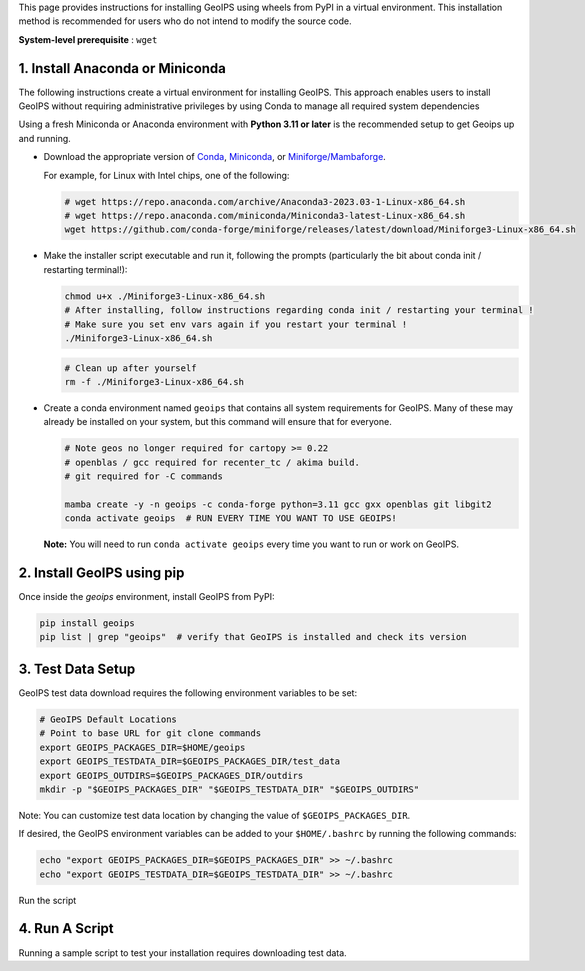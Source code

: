 .. dropdown:: Distribution Statement

 | # # # This source code is subject to the license referenced at
 | # # # https://github.com/NRLMMD-GEOIPS.

.. _linux-installation:

This page provides instructions for installing GeoIPS using wheels from PyPI in a
virtual environment. This installation method is recommended for users who do not
intend to modify the source code.

**System-level prerequisite** : ``wget``

1. Install Anaconda or Miniconda
--------------------------------

The following instructions create a virtual environment for installing GeoIPS. This
approach enables users to install GeoIPS without requiring administrative privileges by
using Conda to manage all required system dependencies

Using a fresh Miniconda or Anaconda environment with **Python 3.11 or later** is the recommended
setup to get Geoips up and running.

- Download the appropriate version of `Conda
  <https://www.anaconda.com/download#downloads>`_,  `Miniconda
  <https://docs.conda.io/en/latest/miniconda.html>`_, or
  `Miniforge/Mambaforge <https://github.com/conda-forge/miniforge#download>`_.

  For example, for Linux with Intel chips, one of the following:

  .. code:: bash

      # wget https://repo.anaconda.com/archive/Anaconda3-2023.03-1-Linux-x86_64.sh
      # wget https://repo.anaconda.com/miniconda/Miniconda3-latest-Linux-x86_64.sh
      wget https://github.com/conda-forge/miniforge/releases/latest/download/Miniforge3-Linux-x86_64.sh

- Make the installer script executable and run it, following the prompts (particularly the bit about
  conda init / restarting terminal!):

  .. code:: bash

      chmod u+x ./Miniforge3-Linux-x86_64.sh
      # After installing, follow instructions regarding conda init / restarting your terminal !
      # Make sure you set env vars again if you restart your terminal !
      ./Miniforge3-Linux-x86_64.sh

  .. code:: bash

      # Clean up after yourself
      rm -f ./Miniforge3-Linux-x86_64.sh


- Create a conda environment named ``geoips`` that contains all system
  requirements for GeoIPS. Many of these may already be installed on your system,
  but this command will ensure that for everyone.

  .. code:: bash

      # Note geos no longer required for cartopy >= 0.22
      # openblas / gcc required for recenter_tc / akima build.
      # git required for -C commands

      mamba create -y -n geoips -c conda-forge python=3.11 gcc gxx openblas git libgit2
      conda activate geoips  # RUN EVERY TIME YOU WANT TO USE GEOIPS!

  **Note:** You will need to run ``conda activate geoips``
  every time you want to run or work on GeoIPS.

2. Install GeoIPS using pip
---------------------------

Once inside the `geoips` environment, install GeoIPS from PyPI:

.. code:: bash

    pip install geoips
    pip list | grep "geoips"  # verify that GeoIPS is installed and check its version

3. Test Data Setup
------------------

GeoIPS test data download requires the following environment variables to be set:

.. code:: bash

    # GeoIPS Default Locations
    # Point to base URL for git clone commands
    export GEOIPS_PACKAGES_DIR=$HOME/geoips
    export GEOIPS_TESTDATA_DIR=$GEOIPS_PACKAGES_DIR/test_data
    export GEOIPS_OUTDIRS=$GEOIPS_PACKAGES_DIR/outdirs
    mkdir -p "$GEOIPS_PACKAGES_DIR" "$GEOIPS_TESTDATA_DIR" "$GEOIPS_OUTDIRS"

Note: You can customize test data location by changing the value of ``$GEOIPS_PACKAGES_DIR``.


If desired, the GeoIPS environment variables can be added to your
``$HOME/.bashrc`` by running the following commands:

.. code:: bash

    echo "export GEOIPS_PACKAGES_DIR=$GEOIPS_PACKAGES_DIR" >> ~/.bashrc
    echo "export GEOIPS_TESTDATA_DIR=$GEOIPS_TESTDATA_DIR" >> ~/.bashrc

Run the script

4. Run A Script
---------------

Running a sample script to test your installation requires downloading test data.
